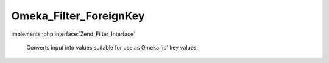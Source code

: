 -----------------------
Omeka_Filter_ForeignKey
-----------------------

.. php:class:: Omeka_Filter_ForeignKey

implements :php:interface:`Zend_Filter_Interface`

    Converts input into values suitable for use as Omeka 'id' key values.

    .. php:method:: filter($value)

        Convert any value into an unsigned integer that would be valid
        if stored as a foreign key in a database table.

        This will return null for any value that falls outside the range of an
        unsigned integer (string, negative numbers, etc.)

        :type $value: mixed
        :param $value: Input value.
        :returns: integer
